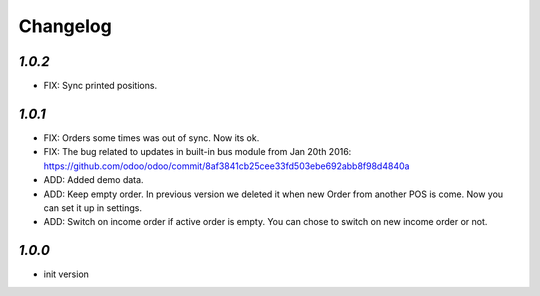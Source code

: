 .. _changelog:

Changelog
=========

`1.0.2`
-------
- FIX: Sync printed positions.

`1.0.1`
-------

- FIX: Orders some times was out of sync. Now its ok.
- FIX: The bug related to updates in built-in bus module from Jan 20th 2016: https://github.com/odoo/odoo/commit/8af3841cb25cee33fd503ebe692abb8f98d4840a
- ADD: Added demo data.
- ADD: Keep empty order. In previous version we deleted it when new Order from another POS is come. Now you can set it up in settings.
- ADD: Switch on income order if active order is empty. You can chose to switch on new income order or not.


`1.0.0`
-------

- init version
